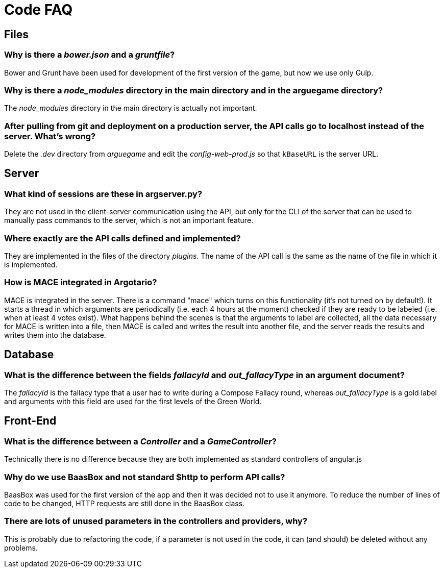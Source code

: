 = Code FAQ

== Files

=== Why is there a _bower.json_ and a _gruntfile_?
Bower and Grunt have been used for development of the first version of the game, but now we use only Gulp.

=== Why is there a _node_modules_ directory in the main directory and in the arguegame directory?
The _node_modules_ directory in the main directory is actually not important.

=== After pulling from git and deployment on a production server, the API calls go to *localhost* instead of the server. What's wrong?
Delete the _.dev_ directory from _arguegame_ and edit the _config-web-prod.js_ so that `kBaseURL` is the server URL.


== Server
=== What kind of sessions are these in argserver.py?
They are not used in the client-server communication using the API, but only for the CLI of the server that can be used to manually pass commands to the server, which is not an important feature.

=== Where exactly are the API calls defined and implemented?
They are implemented in the files of the directory _plugins_. The name of the API call is the same as the name of the file in which it is implemented.

=== How is MACE integrated in Argotario?
MACE is integrated in the server. There is a command "mace" which turns on this functionality (it's not turned on by default!). It starts a thread in which arguments are periodically (i.e. each 4 hours at the moment) checked if they are ready to be labeled (i.e. when at least 4 votes exist). What happens behind the scenes is that the arguments to label are collected, all the data necessary for MACE is written into a file, then MACE is called and writes the result into another file, and the server reads the results and writes them into the database.

== Database
=== What is the difference between the fields _fallacyId_ and _out_fallacyType_ in an argument document?
The _fallacyId_ is the fallacy type that a user had to write during a Compose Fallacy round, whereas _out_fallacyType_ is a gold label and arguments with this field are used for the first levels of the Green World.

== Front-End
=== What is the difference between a _Controller_ and a _GameController_?
Technically there is no difference because they are both implemented as standard controllers of angular.js

=== Why do we use BaasBox and not standard $http to perform API calls?
BaasBox was used for the first version of the app and then it was decided not to use it anymore. To reduce the number of lines of code to be changed, HTTP requests are still done in the BaasBox class.

=== There are lots of unused parameters in the controllers and providers, why?
This is probably due to refactoring the code, if a parameter is not used in the code, it can (and should) be deleted without any problems.
